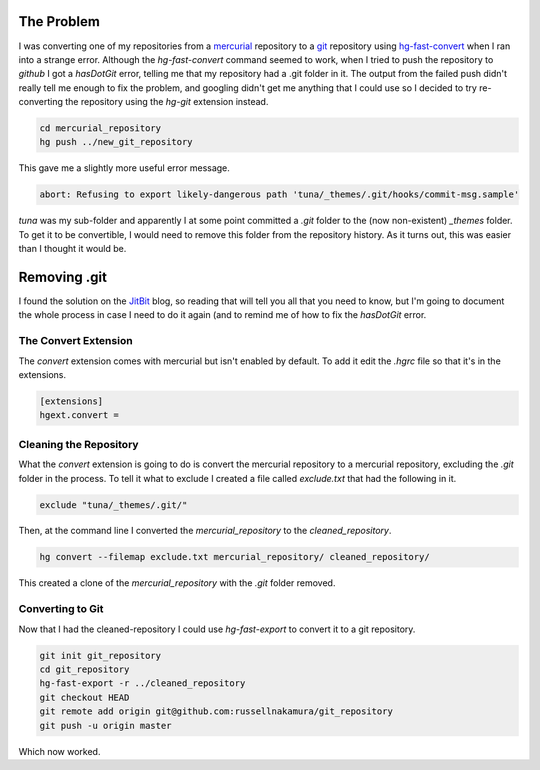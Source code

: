 .. title: Fixing a 'hasDotGit' Error Converting hg to git
.. slug: fixing-a-hasdotgit-error-converting-hg-to-git
.. date: 2016-03-29 12:53:31 UTC-07:00
.. tags: git hg errors
.. category: howto
.. link: 
.. description: How to fix 'hasDotGit' when converting a repository from mercurial to git.
.. type: text

The Problem
-----------

I was converting one of my repositories from a `mercurial <https://www.mercurial-scm.org/>`_ repository to a `git <https://git-scm.com/>`_ repository using `hg-fast-convert <https://github.com/frej/fast-export>`_ when I ran into a strange error. Although the `hg-fast-convert` command seemed to work, when I tried to push the repository to *github* I got a *hasDotGit* error, telling me that my repository had a .git folder in it. The output from the failed push didn't really tell me enough to fix the problem, and googling didn't get me anything that I could use so I decided to try re-converting the repository using the `hg-git` extension instead.

.. code:: bash

   cd mercurial_repository
   hg push ../new_git_repository

This gave me a slightly more useful error message.

.. code:: bash
          
   abort: Refusing to export likely-dangerous path 'tuna/_themes/.git/hooks/commit-msg.sample'

`tuna` was my sub-folder and apparently I at some point committed a `.git` folder to the (now non-existent)  `_themes` folder. To get it to be convertible, I would need to remove this folder from the repository history. As it turns out, this was easier than I thought it would be.

Removing .git
-------------

I found the solution on the `JitBit <https://www.jitbit.com/alexblog/232-removing-files-from-mercurial-history/>`_ blog, so reading that will tell you all that you need to know, but I'm going to document the whole process in case I need to do it again (and to remind me of how to fix the `hasDotGit` error.

The Convert Extension
~~~~~~~~~~~~~~~~~~~~~

The `convert` extension comes with mercurial but isn't enabled by default. To add it edit the `.hgrc` file so that it's in the extensions.

.. code:: ini

   [extensions]
   hgext.convert =

Cleaning the Repository
~~~~~~~~~~~~~~~~~~~~~~~

What the `convert` extension is going to do is convert the mercurial repository to a mercurial repository, excluding the `.git` folder in the process. To tell it what to exclude I created a file called `exclude.txt` that had the following in it.

.. code:: 

  exclude "tuna/_themes/.git/"

Then, at the command line I converted the `mercurial_repository` to the `cleaned_repository`.

.. code:: bash

   hg convert --filemap exclude.txt mercurial_repository/ cleaned_repository/

This created a clone of the `mercurial_repository` with the `.git` folder removed.

Converting to Git
~~~~~~~~~~~~~~~~~

Now that I had the cleaned-repository I could use *hg-fast-export* to convert it to a git repository.

.. code:: bash

   git init git_repository
   cd git_repository
   hg-fast-export -r ../cleaned_repository
   git checkout HEAD
   git remote add origin git@github.com:russellnakamura/git_repository
   git push -u origin master

Which now worked. 
